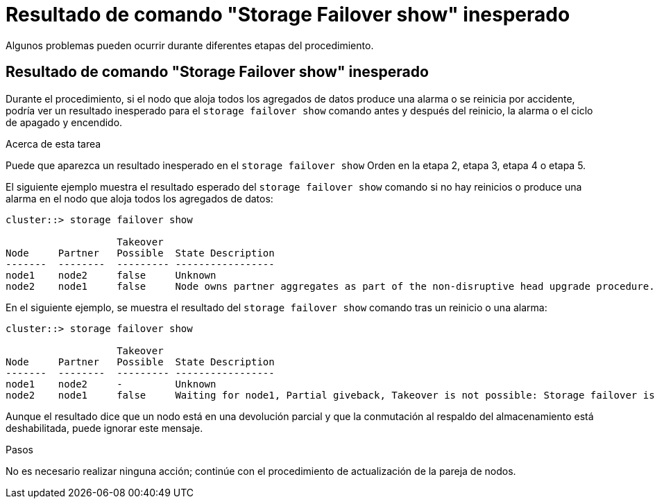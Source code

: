 = Resultado de comando "Storage Failover show" inesperado
:allow-uri-read: 


Algunos problemas pueden ocurrir durante diferentes etapas del procedimiento.



== Resultado de comando "Storage Failover show" inesperado

Durante el procedimiento, si el nodo que aloja todos los agregados de datos produce una alarma o se reinicia por accidente, podría ver un resultado inesperado para el `storage failover show` comando antes y después del reinicio, la alarma o el ciclo de apagado y encendido.

.Acerca de esta tarea
Puede que aparezca un resultado inesperado en el `storage failover show` Orden en la etapa 2, etapa 3, etapa 4 o etapa 5.

El siguiente ejemplo muestra el resultado esperado del `storage failover show` comando si no hay reinicios o produce una alarma en el nodo que aloja todos los agregados de datos:

....
cluster::> storage failover show

                   Takeover
Node     Partner   Possible  State Description
-------  --------  --------- -----------------
node1    node2     false     Unknown
node2    node1     false     Node owns partner aggregates as part of the non-disruptive head upgrade procedure. Takeover is not possible: Storage failover is disabled.
....
En el siguiente ejemplo, se muestra el resultado del `storage failover show` comando tras un reinicio o una alarma:

....
cluster::> storage failover show

                   Takeover
Node     Partner   Possible  State Description
-------  --------  --------- -----------------
node1    node2     -         Unknown
node2    node1     false     Waiting for node1, Partial giveback, Takeover is not possible: Storage failover is disabled
....
Aunque el resultado dice que un nodo está en una devolución parcial y que la conmutación al respaldo del almacenamiento está deshabilitada, puede ignorar este mensaje.

.Pasos
No es necesario realizar ninguna acción; continúe con el procedimiento de actualización de la pareja de nodos.
